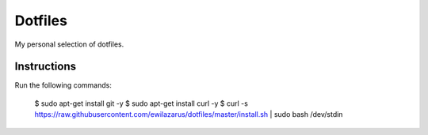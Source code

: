 Dotfiles
========

My personal selection of dotfiles.

Instructions
------------

Run the following commands:

    $ sudo apt-get install git -y
    $ sudo apt-get install curl -y
    $ curl -s https://raw.githubusercontent.com/ewilazarus/dotfiles/master/install.sh | sudo bash /dev/stdin
